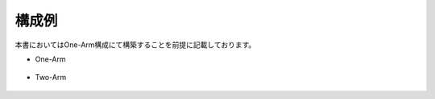 構成例
======================================

本書においてはOne-Arm構成にて構築することを前提に記載しております。

- One-Arm


.. figure:: images/Picture1.jpg
   :scale: 50%
   :align: center


- Two-Arm


.. figure:: images/Picture2.jpg
   :scale: 50%
   :align: center
